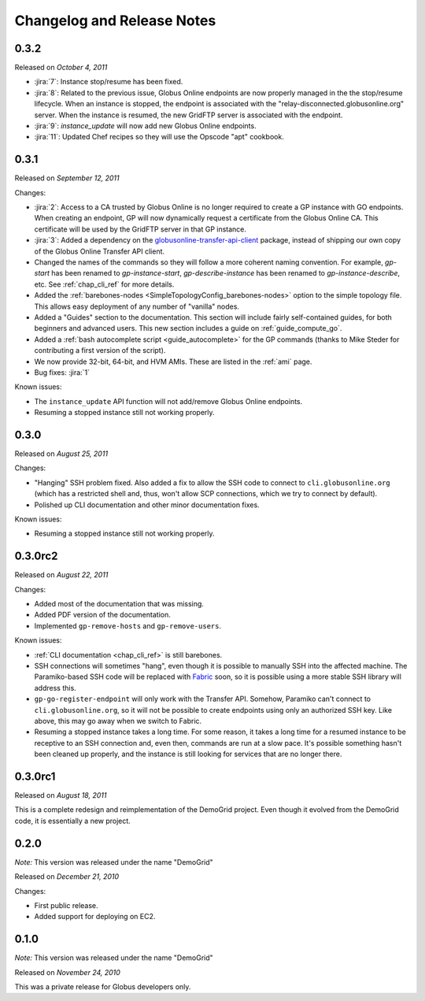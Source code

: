 .. _changelog:

Changelog and Release Notes
***************************

0.3.2
=====
Released on *October 4, 2011*

* :jira:`7`: Instance stop/resume has been fixed.
* :jira:`8`: Related to the previous issue, Globus Online endpoints are now properly managed in the the stop/resume lifecycle.
  When an instance is stopped, the endpoint is associated with the "relay-disconnected.globusonline.org" server. When the
  instance is resumed, the new GridFTP server is associated with the endpoint.
* :jira:`9`: `instance_update` will now add new Globus Online endpoints.
* :jira:`11`: Updated Chef recipes so they will use the Opscode "apt" cookbook.

0.3.1
=====
Released on *September 12, 2011*

Changes:

* :jira:`2`: Access to a CA trusted by Globus Online is no longer required
  to create a GP instance with GO endpoints. When creating an endpoint, 
  GP will now dynamically request a certificate from the Globus Online CA. 
  This certificate will be used by the GridFTP server in that GP instance. 
* :jira:`3`: Added a dependency on the `globusonline-transfer-api-client <http://pypi.python.org/pypi/globusonline-transfer-api-client>`_
  package, instead of shipping our own copy of the Globus Online Transfer API client.   
* Changed the names of the commands so they will follow a more coherent naming
  convention. For example, `gp-start` has been renamed to `gp-instance-start`,
  `gp-describe-instance` has been renamed to `gp-instance-describe`, etc.
  See :ref:`chap_cli_ref` for more details. 
* Added the :ref:`barebones-nodes <SimpleTopologyConfig_barebones-nodes>` option
  to the simple topology file. This allows easy deployment of any number of "vanilla"
  nodes.
* Added a "Guides" section to the documentation. This section will include
  fairly self-contained guides, for both beginners and advanced users.
  This new section includes a guide on :ref:`guide_compute_go`.
* Added a :ref:`bash autocomplete script <guide_autocomplete>` for the GP commands
  (thanks to Mike Steder for contributing a first version of the script).
* We now provide 32-bit, 64-bit, and HVM AMIs. These are listed in the
  :ref:`ami` page.
* Bug fixes: :jira:`1`

Known issues:

* The ``instance_update`` API function will not add/remove Globus Online endpoints. 
* Resuming a stopped instance still not working properly.

0.3.0
=====
Released on *August 25, 2011*

Changes:

* "Hanging" SSH problem fixed. Also added a fix to allow the SSH
  code to connect to ``cli.globusonline.org`` (which has a restricted
  shell and, thus, won't allow SCP connections, which we try to
  connect by default).
* Polished up CLI documentation and other minor documentation fixes.

Known issues:

* Resuming a stopped instance still not working properly.

0.3.0rc2
========
Released on *August 22, 2011*

Changes:

* Added most of the documentation that was missing.
* Added PDF version of the documentation.
* Implemented ``gp-remove-hosts`` and ``gp-remove-users``.

Known issues:

* :ref:`CLI documentation <chap_cli_ref>` is still barebones.
* SSH connections will sometimes "hang", even though it is possible to manually SSH into
  the affected machine. The Paramiko-based SSH code will be replaced with `Fabric <http://docs.fabfile.org/en/1.2.1/index.html>`_
  soon, so it is possible using a more stable SSH library will address this.
* ``gp-go-register-endpoint`` will only work with the Transfer API. Somehow, Paramiko
  can't connect to ``cli.globusonline.org``, so it will not be possible to create
  endpoints using only an authorized SSH key. Like above, this may go away when we
  switch to Fabric.
* Resuming a stopped instance takes a long time. For some reason, it takes a long time
  for a resumed instance to be receptive to an SSH connection and, even then, commands
  are run at a slow pace. It's possible something hasn't been cleaned up properly,
  and the instance is still looking for services that are no longer there. 

0.3.0rc1
========
Released on *August 18, 2011*

This is a complete redesign and reimplementation of the DemoGrid project. Even though it
evolved from the DemoGrid code, it is essentially a new project. 

0.2.0
=====
*Note:* This version was released under the name "DemoGrid"

Released on *December 21, 2010*

Changes:

* First public release.
* Added support for deploying on EC2.

0.1.0
=====
*Note:* This version was released under the name "DemoGrid"

Released on *November 24, 2010*

This was a private release for Globus developers only.
